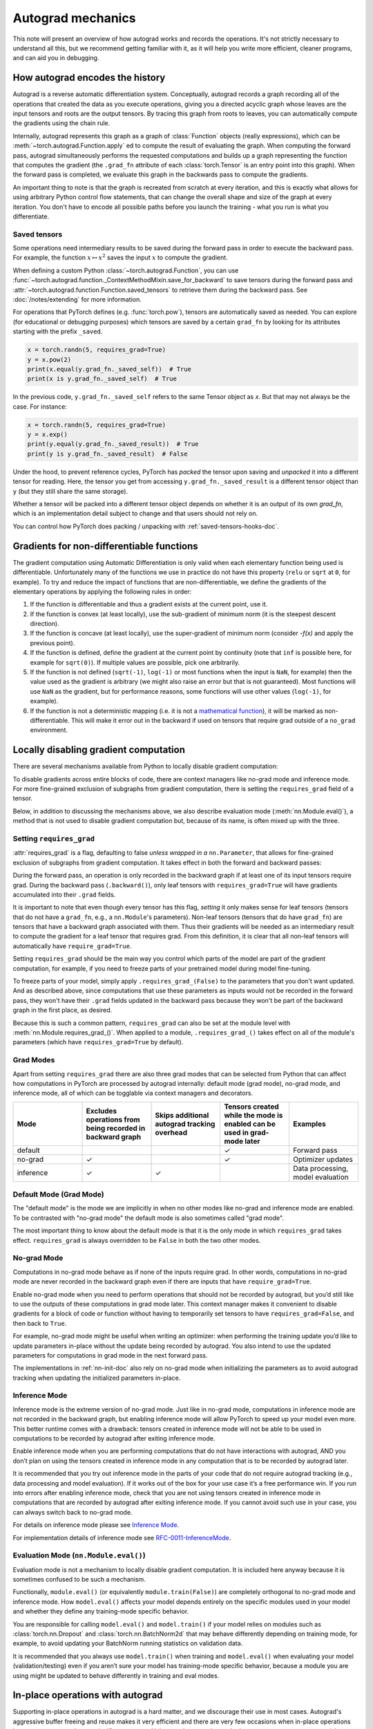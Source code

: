 .. _autograd-mechanics:

Autograd mechanics
==================

This note will present an overview of how autograd works and records the
operations. It's not strictly necessary to understand all this, but we recommend
getting familiar with it, as it will help you write more efficient, cleaner
programs, and can aid you in debugging.

.. _how-autograd-encodes-history:

How autograd encodes the history
--------------------------------

Autograd is a reverse automatic differentiation system.  Conceptually,
autograd records a graph recording all of the operations that created
the data as you execute operations, giving you a directed acyclic graph
whose leaves are the input tensors and roots are the output tensors.
By tracing this graph from roots to leaves, you can automatically
compute the gradients using the chain rule.

Internally, autograd represents this graph as a graph of
:class:`Function` objects (really expressions), which can be
:meth:`~torch.autograd.Function.apply` ed to compute the result of
evaluating the graph.  When computing the forward pass, autograd
simultaneously performs the requested computations and builds up a graph
representing the function that computes the gradient (the ``.grad_fn``
attribute of each :class:`torch.Tensor` is an entry point into this graph).
When the forward pass is completed, we evaluate this graph in the
backwards pass to compute the gradients.

An important thing to note is that the graph is recreated from scratch at every
iteration, and this is exactly what allows for using arbitrary Python control
flow statements, that can change the overall shape and size of the graph at
every iteration. You don't have to encode all possible paths before you
launch the training - what you run is what you differentiate.

.. _saved-tensors-doc:

Saved tensors
^^^^^^^^^^^^^

Some operations need intermediary results to be saved during the forward pass
in order to execute the backward pass. For example, the function
:math:`x\mapsto x^2` saves the input :math:`x` to compute the gradient.

When defining a custom Python :class:`~torch.autograd.Function`, you can use
:func:`~torch.autograd.function._ContextMethodMixin.save_for_backward` to save
tensors during the forward pass and
:attr:`~torch.autograd.function.Function.saved_tensors` to retrieve them
during the backward pass. See :doc:`/notes/extending` for more information.

For operations that PyTorch defines (e.g. :func:`torch.pow`), tensors are
automatically saved as needed. You can explore (for educational or debugging
purposes) which tensors are saved by a certain ``grad_fn`` by looking for its
attributes starting with the prefix ``_saved``.

.. code::

    x = torch.randn(5, requires_grad=True)
    y = x.pow(2)
    print(x.equal(y.grad_fn._saved_self))  # True
    print(x is y.grad_fn._saved_self)  # True


In the previous code, ``y.grad_fn._saved_self`` refers to the same Tensor object as `x`.
But that may not always be the case. For instance:

.. code::

    x = torch.randn(5, requires_grad=True)
    y = x.exp()
    print(y.equal(y.grad_fn._saved_result))  # True
    print(y is y.grad_fn._saved_result)  # False


Under the hood, to prevent reference cycles, PyTorch has *packed* the tensor
upon saving and *unpacked* it into a different tensor for reading. Here, the
tensor you get from accessing ``y.grad_fn._saved_result`` is a different tensor
object than ``y`` (but they still share the same storage).

Whether a tensor will be packed into a different tensor object depends on
whether it is an output of its own `grad_fn`, which is an implementation detail
subject to change and that users should not rely on.

You can control how PyTorch does packing / unpacking with :ref:`saved-tensors-hooks-doc`.


.. _non-differentiable-func-grad:

Gradients for non-differentiable functions
------------------------------------------

The gradient computation using Automatic Differentiation is only valid when each elementary function being used is differentiable.
Unfortunately many of the functions we use in practice do not have this property (``relu`` or ``sqrt`` at ``0``, for example).
To try and reduce the impact of functions that are non-differentiable, we define the gradients of the elementary operations by applying the following rules in order:

#. If the function is differentiable and thus a gradient exists at the current point, use it.
#. If the function is convex (at least locally), use the sub-gradient of minimum norm (it is the steepest descent direction).
#. If the function is concave (at least locally), use the super-gradient of minimum norm (consider `-f(x)` and apply the previous point).
#. If the function is defined, define the gradient at the current point by continuity (note that ``inf`` is possible here, for example for ``sqrt(0)``). If multiple values are possible, pick one arbitrarily.
#. If the function is not defined (``sqrt(-1)``, ``log(-1)`` or most functions when the input is ``NaN``, for example) then the value used as the gradient is arbitrary (we might also raise an error but that is not guaranteed). Most functions will use ``NaN`` as the gradient, but for performance reasons, some functions will use other values (``log(-1)``, for example).
#. If the function is not a deterministic mapping (i.e. it is not a `mathematical function`_), it will be marked as non-differentiable. This will make it error out in the backward if used on tensors that require grad outside of a ``no_grad`` environment.

.. _mathematical function: https://en.wikipedia.org/wiki/Function_(mathematics)

.. _locally-disable-grad-doc:

Locally disabling gradient computation
--------------------------------------

There are several mechanisms available from Python to locally disable gradient
computation:

To disable gradients across entire blocks of code, there are context managers
like no-grad mode and inference mode.
For more fine-grained exclusion of subgraphs from gradient computation,
there is setting the ``requires_grad`` field of a tensor.

Below, in addition to discussing the mechanisms above, we also describe
evaluation mode (:meth:`nn.Module.eval()`), a method that is not used
to disable gradient computation but, because of its name, is often mixed up with the three.

Setting ``requires_grad``
^^^^^^^^^^^^^^^^^^^^^^^^^

:attr:`requires_grad` is a flag, defaulting to false *unless wrapped
in a* ``nn.Parameter``, that allows for fine-grained exclusion of
subgraphs from gradient computation. It takes effect in both the
forward and backward passes:

During the forward pass, an operation is only recorded in the backward graph if
at least one of its input tensors require grad.
During the backward pass (``.backward()``), only leaf tensors with
``requires_grad=True`` will have gradients accumulated into their ``.grad``
fields.

It is important to note that even though every tensor has this flag,
*setting* it only makes sense for leaf tensors (tensors that do not have a
``grad_fn``, e.g., a ``nn.Module``'s parameters).
Non-leaf tensors (tensors that do have ``grad_fn``) are tensors that have a
backward graph associated with them. Thus their gradients will be needed
as an intermediary result to compute the gradient for a leaf tensor that
requires grad. From this definition, it is clear that all non-leaf tensors
will automatically have ``require_grad=True``.

Setting ``requires_grad`` should be the main way you control which parts
of the model are part of the gradient computation, for example, if you need to
freeze parts of your pretrained model during model fine-tuning.

To freeze parts of your model, simply apply ``.requires_grad_(False)`` to
the parameters that you don't want updated. And as described above,
since computations that use these parameters as inputs would not be recorded in
the forward pass, they won't have their ``.grad`` fields updated in the backward
pass because they won't be part of the backward graph in the first place, as
desired.

Because this is such a common pattern, ``requires_grad`` can also be set at
the module level with :meth:`nn.Module.requires_grad_()`.
When applied to a module, ``.requires_grad_()`` takes effect on all
of the module's parameters (which have ``requires_grad=True`` by default).

Grad Modes
^^^^^^^^^^

Apart from setting ``requires_grad`` there are also three grad modes that can
be selected from Python that can affect how computations in PyTorch are
processed by autograd internally: default mode (grad mode), no-grad mode,
and inference mode, all of which can be togglable via context managers and
decorators.

.. list-table::
   :widths: 50 50 50 50 50
   :header-rows: 1

   * - Mode
     - Excludes operations from being recorded in backward graph
     - Skips additional autograd tracking overhead
     - Tensors created while the mode is enabled can be used in grad-mode later
     - Examples
   * - default
     -
     -
     - ✓
     - Forward pass
   * - no-grad
     - ✓
     -
     - ✓
     - Optimizer updates
   * - inference
     - ✓
     - ✓
     -
     - Data processing, model evaluation

Default Mode (Grad Mode)
^^^^^^^^^^^^^^^^^^^^^^^^

The "default mode" is the mode we are implicitly in when no other modes like
no-grad and inference mode are enabled. To be contrasted with
"no-grad mode" the default mode is also sometimes called "grad mode".

The most important thing to know about the default mode is that it is the only
mode in which ``requires_grad`` takes effect. ``requires_grad`` is always overridden
to be ``False`` in both the two other modes.

No-grad Mode
^^^^^^^^^^^^

Computations in no-grad mode behave as if none of the inputs require grad.
In other words, computations in no-grad mode are never recorded in the backward graph
even if there are inputs that have ``require_grad=True``.

Enable no-grad mode when you need to perform operations that should not be
recorded by autograd, but you’d still like to use the outputs of these
computations in grad mode later. This context manager makes it convenient to
disable gradients for a block of code or function without
having to temporarily set tensors to have ``requires_grad=False``, and then
back to ``True``.

For example, no-grad mode might be useful when writing an optimizer: when
performing the training update you’d like to update parameters
in-place without the update being recorded by autograd.
You also intend to use the updated parameters for computations in
grad mode in the next forward pass.

The implementations in :ref:`nn-init-doc` also
rely on no-grad mode when initializing the parameters as to avoid
autograd tracking when updating the initialized parameters in-place.

Inference Mode
^^^^^^^^^^^^^^

Inference mode is the extreme version of no-grad mode. Just like in no-grad
mode, computations in inference mode are not recorded in the backward graph, but
enabling inference mode will allow PyTorch to speed up your model even more.
This better runtime comes with a drawback: tensors created in inference mode
will not be able to be used in computations to be recorded by autograd after
exiting inference mode.

Enable inference mode when you are performing computations that do not have
interactions with autograd, AND you don’t plan on using the tensors created
in inference mode in any computation that is to be recorded by autograd later.

It is recommended that you try out inference mode in the parts of your code
that do not require autograd tracking (e.g., data processing and model evaluation).
If it works out of the box
for your use case it’s a free performance win. If you run into errors after
enabling inference mode, check that you are not using tensors created in
inference mode in computations that are recorded by autograd after exiting inference
mode. If you cannot avoid such use in your case, you can always switch back
to no-grad mode.

For details on inference mode please see
`Inference Mode <https://pytorch.org/cppdocs/notes/inference_mode.html>`_.

For implementation details of inference mode see
`RFC-0011-InferenceMode <https://github.com/pytorch/rfcs/pull/17>`_.

Evaluation Mode (``nn.Module.eval()``)
^^^^^^^^^^^^^^^^^^^^^^^^^^^^^^^^^^^^^^

Evaluation mode is not a mechanism to locally disable gradient computation.
It is included here anyway because it is sometimes confused to be such a mechanism.

Functionally, ``module.eval()`` (or equivalently ``module.train(False)``) are completely
orthogonal to no-grad mode and inference mode. How ``model.eval()`` affects
your model depends entirely on the specific modules used in your model and
whether they define any training-mode specific behavior.

You are responsible for calling ``model.eval()`` and ``model.train()`` if your
model relies on modules such as :class:`torch.nn.Dropout` and
:class:`torch.nn.BatchNorm2d` that may behave
differently depending on training mode, for example, to avoid updating your
BatchNorm running statistics on validation data.

It is recommended that you always use ``model.train()`` when
training and ``model.eval()`` when evaluating your model (validation/testing) even
if you aren’t sure your model has training-mode specific behavior, because a
module you are using might be updated to behave differently in training and
eval modes.

In-place operations with autograd
---------------------------------

Supporting in-place operations in autograd is a hard matter, and we discourage
their use in most cases. Autograd's aggressive buffer freeing and reuse makes
it very efficient and there are very few occasions when in-place operations
lower memory usage by any significant amount. Unless you're operating
under heavy memory pressure, you might never need to use them.

There are two main reasons that limit the applicability of in-place operations:

1. In-place operations can potentially overwrite values required to compute
   gradients.

2. Every in-place operation requires the implementation to rewrite the
   computational graph. Out-of-place versions simply allocate new objects and
   keep references to the old graph, while in-place operations, require
   changing the creator of all inputs to the :class:`Function` representing
   this operation. This can be tricky, especially if there are many Tensors
   that reference the same storage (e.g. created by indexing or transposing),
   and in-place functions will raise an error if the storage of
   modified inputs is referenced by any other :class:`Tensor`.

In-place correctness checks
^^^^^^^^^^^^^^^^^^^^^^^^^^^

Every tensor keeps a version counter, that is incremented every time it is
marked dirty in any operation. When a Function saves any tensors for backward,
a version counter of their containing Tensor is saved as well. Once you access
``self.saved_tensors`` it is checked, and if it is greater than the saved value
an error is raised. This ensures that if you're using in-place
functions and not seeing any errors, you can be sure that the computed
gradients are correct.

Multithreaded Autograd
----------------------

The autograd engine is responsible for running all the backward operations
necessary to compute the backward pass. This section will describe all the details
that can help you make the best use of it in a multithreaded environment. (This is
relevant only for PyTorch 1.6+ as the behavior in previous version was different.)

User could train their model with multithreading code (e.g. Hogwild training), and
does not block on the concurrent backward computations, example code could be:

.. code::

    # Define a train function to be used in different threads
    def train_fn():
        x = torch.ones(5, 5, requires_grad=True)
        # forward
        y = (x + 3) * (x + 4) * 0.5
        # backward
        y.sum().backward()
        # potential optimizer update


    # User write their own threading code to drive the train_fn
    threads = []
    for _ in range(10):
        p = threading.Thread(target=train_fn, args=())
        p.start()
        threads.append(p)

    for p in threads:
        p.join()


Note that some behaviors that user should be aware of:

Concurrency on CPU
^^^^^^^^^^^^^^^^^^

When you run ``backward()`` or ``grad()`` via python or C++ API in multiple
threads on CPU, you are expecting to see extra concurrency instead of
serializing all the backward calls in a specific order during execution
(behavior before PyTorch 1.6).

Non-determinism
^^^^^^^^^^^^^^^

If you are calling ``backward()`` from multiple threads concurrently and have
shared inputs (i.e. Hogwild CPU training), then non-determinism should be expected.
This can occur because parameters are automatically shared across threads,
as such, multiple threads may access and try to accumulate the same ``.grad``
attribute during gradient accumulation. This is technically not safe, and
it might result in race condition and the result might be invalid to use.

Users developing multithreaded models featuring shared parameters should have the
threading model in mind and should understand the issues described above.

The functional API :func:`torch.autograd.grad` may be used to calculate the
gradients instead of ``backward()`` to avoid non-determinism.

Graph retaining
^^^^^^^^^^^^^^^

If part of the autograd graph is shared between threads, i.e. run first
part of forward single thread, then run second part in multiple threads,
then the first part of graph is shared. In this case different threads
execute ``grad()`` or ``backward()`` on the same graph might have issue of
destroying the graph on the fly of one thread, and the other thread will
crash in this case. Autograd will error out to the user similar to what call
``backward()`` twice with out ``retain_graph=True``, and let the user know
they should use ``retain_graph=True``.

Thread Safety on Autograd Node
^^^^^^^^^^^^^^^^^^^^^^^^^^^^^^

Since Autograd allows the caller thread to drive its backward execution for
potential parallelism, it's important that we ensure thread safety on CPU with
parallel ``backward()`` calls that share part/whole of the GraphTask.

Custom Python ``autograd.Function``\s are automatically thread safe because of GIL.
For built-in C++ Autograd Nodes (e.g. AccumulateGrad, CopySlices) and custom
``autograd::Function``\s, the Autograd Engine uses thread mutex locking to ensure
thread safety on autograd Nodes that might have state write/read.

No thread safety on C++ hooks
^^^^^^^^^^^^^^^^^^^^^^^^^^^^^

Autograd relies on the user to write thread safe C++ hooks. If you want the hook
to be correctly applied in multithreading environment, you will need to write
proper thread locking code to ensure the hooks are thread safe.

.. _complex_autograd-doc:

Autograd for Complex Numbers
----------------------------

The short version:

- When you use PyTorch to differentiate any function :math:`f(z)` with complex domain and/or codomain,
  the gradients are computed under the assumption that the function is a part of a larger real-valued
  loss function :math:`g(input)=L`. The gradient computed is :math:`\frac{\partial L}{\partial z^*}`
  (note the conjugation of z), the negative of which is precisely the direction of steepest descent
  used in Gradient Descent algorithm. Thus, there is a viable path in making the existing optimizers
  work out of the box with complex parameters.
- This convention matches TensorFlow's convention for complex
  differentiation, but is different from JAX (which computes
  :math:`\frac{\partial L}{\partial z}`).
- If you have a real-to-real function which internally uses complex
  operations, the convention here doesn't matter: you will always get
  the same result that you would have gotten if it had been implemented
  with only real operations.

If you are curious about the mathematical details, or want to know how
to define complex derivatives in PyTorch, read on.

What are complex derivatives?
^^^^^^^^^^^^^^^^^^^^^^^^^^^^^

The mathematical definition of complex-differentiability takes the
limit definition of a derivative and generalizes it to operate on
complex numbers. Consider a function :math:`f: ℂ → ℂ`,

    .. math::
        f(z=x+yj) = u(x, y) + v(x, y)j

where :math:`u` and :math:`v` are two variable real valued functions
and :math:`j` is the imaginary unit.

Using the derivative definition, we can write:

    .. math::
        f'(z) = \lim_{h \to 0, h \in C} \frac{f(z+h) - f(z)}{h}

In order for this limit to exist, not only must :math:`u` and :math:`v` must be
real differentiable, but :math:`f` must also satisfy the Cauchy-Riemann `equations
<https://en.wikipedia.org/wiki/Cauchy%E2%80%93Riemann_equations>`_.  In
other words: the limit computed for real and imaginary steps (:math:`h`)
must be equal. This is a more restrictive condition.

The complex differentiable functions are commonly known as holomorphic
functions. They are well behaved, have all the nice properties that
you've seen from real differentiable functions, but are practically of no
use in the optimization world. For optimization problems, only real valued objective
functions are used in the research community since complex numbers are not part of any
ordered field and so having complex valued loss does not make much sense.

It also turns out that no interesting real-valued objective fulfill the
Cauchy-Riemann equations. So the theory with holomorphic function cannot be
used for optimization and most people therefore use the Wirtinger calculus.

Wirtinger Calculus comes into the picture ...
^^^^^^^^^^^^^^^^^^^^^^^^^^^^^^^^^^^^^^^^^^^^^

So, we have this great theory of complex differentiability and
holomorphic functions, and we can’t use any of it at all, because many
of the commonly used functions are not holomorphic. What’s a poor
mathematician to do? Well, Wirtinger observed that even if :math:`f(z)`
isn’t holomorphic, one could rewrite it as a two variable function
:math:`f(z, z*)` which is always holomorphic. This is because real and
imaginary of the components of :math:`z` can be expressed in terms of
:math:`z` and :math:`z^*` as:

    .. math::
        \begin{aligned}
            \mathrm{Re}(z) &= \frac {z + z^*}{2} \\
            \mathrm{Im}(z) &= \frac {z - z^*}{2j}
        \end{aligned}

Wirtinger calculus suggests to study :math:`f(z, z^*)` instead, which is
guaranteed to be holomorphic if :math:`f` was real differentiable (another
way to think of it is as a change of coordinate system, from :math:`f(x, y)`
to :math:`f(z, z^*)`.)  This function has partial derivatives
:math:`\frac{\partial }{\partial z}` and :math:`\frac{\partial}{\partial z^{*}}`.
We can use the chain rule to establish a
relationship between these partial derivatives and the partial
derivatives w.r.t., the real and imaginary components of :math:`z`.

    .. math::
        \begin{aligned}
            \frac{\partial }{\partial x} &= \frac{\partial z}{\partial x} * \frac{\partial }{\partial z} + \frac{\partial z^*}{\partial x} * \frac{\partial }{\partial z^*} \\
                                         &= \frac{\partial }{\partial z} + \frac{\partial }{\partial z^*}   \\
            \\
            \frac{\partial }{\partial y} &= \frac{\partial z}{\partial y} * \frac{\partial }{\partial z} + \frac{\partial z^*}{\partial y} * \frac{\partial }{\partial z^*} \\
                                         &= 1j * \left(\frac{\partial }{\partial z} - \frac{\partial }{\partial z^*}\right)
        \end{aligned}

From the above equations, we get:

    .. math::
        \begin{aligned}
            \frac{\partial }{\partial z} &= 1/2 * \left(\frac{\partial }{\partial x} - 1j * \frac{\partial }{\partial y}\right)   \\
            \frac{\partial }{\partial z^*} &= 1/2 * \left(\frac{\partial }{\partial x} + 1j * \frac{\partial }{\partial y}\right)
        \end{aligned}

which is the classic definition of Wirtinger calculus that you would find on `Wikipedia <https://en.wikipedia.org/wiki/Wirtinger_derivatives>`_.

There are a lot of beautiful consequences of this change.

- For one, the Cauchy-Riemann equations translate into simply saying that :math:`\frac{\partial f}{\partial z^*} = 0` (that is to say, the function :math:`f` can be written
  entirely in terms of :math:`z`, without making reference to :math:`z^*`).
- Another important (and somewhat counterintuitive) result, as we’ll see later, is that when we do optimization on a real-valued loss, the step we should
  take while making variable update is given by :math:`\frac{\partial Loss}{\partial z^*}` (not :math:`\frac{\partial Loss}{\partial z}`).

For more reading, check out: https://arxiv.org/pdf/0906.4835.pdf

How is Wirtinger Calculus useful in optimization?
^^^^^^^^^^^^^^^^^^^^^^^^^^^^^^^^^^^^^^^^^^^^^^^^^

Researchers in audio and other fields, more commonly, use gradient
descent to optimize real valued loss functions with complex variables.
Typically, these people treat the real and imaginary values as separate
channels that can be updated. For a step size :math:`\alpha/2` and loss
:math:`L`, we can write the following equations in :math:`ℝ^2`:

    .. math::
        \begin{aligned}
            x_{n+1} &= x_n - (\alpha/2) * \frac{\partial L}{\partial x}  \\
            y_{n+1} &= y_n - (\alpha/2) * \frac{\partial L}{\partial y}
        \end{aligned}

How do these equations translate into complex space :math:`ℂ`?

    .. math::
        \begin{aligned}
            z_{n+1} &= x_n - (\alpha/2) * \frac{\partial L}{\partial x} + 1j * (y_n - (\alpha/2) * \frac{\partial L}{\partial y}) \\
                    &= z_n - \alpha * 1/2 * \left(\frac{\partial L}{\partial x} + j \frac{\partial L}{\partial y}\right) \\
                    &= z_n - \alpha * \frac{\partial L}{\partial z^*}
        \end{aligned}

Something very interesting has happened: Wirtinger calculus tells us
that we can simplify the complex variable update formula above to only
refer to the conjugate Wirtinger derivative
:math:`\frac{\partial L}{\partial z^*}`, giving us exactly the step we take in optimization.

Because the conjugate Wirtinger derivative gives us exactly the correct step for a real valued loss function, PyTorch gives you this derivative
when you differentiate a function with a real valued loss.

How does PyTorch compute the conjugate Wirtinger derivative?
^^^^^^^^^^^^^^^^^^^^^^^^^^^^^^^^^^^^^^^^^^^^^^^^^^^^^^^^^^^^^^^

Typically, our derivative formulas take in `grad_output` as an input,
representing the incoming Vector-Jacobian product that we’ve already
computed, aka, :math:`\frac{\partial L}{\partial s^*}`, where :math:`L`
is the loss of the entire computation (producing a real loss) and
:math:`s` is the output of our function. The goal here is to compute
:math:`\frac{\partial L}{\partial z^*}`, where :math:`z` is the input of
the function.  It turns out that in the case of real loss, we can
get away with *only* calculating :math:`\frac{\partial L}{\partial s^*}`,
even though the chain rule implies that we also need to
have access to :math:`\frac{\partial L}{\partial s}`.  If you want
to skip this derivation, look at the last equation in this section
and then skip to the next section.

Let’s continue working with :math:`f(z = x + yj) = c * z = c * (x+yj)` as an example, where :math:`c \in ℝ`.

Using the first way to compute the Wirtinger derivatives, we have.

.. math::
    \begin{aligned}
        \frac{\partial s}{\partial z} &= 1/2 * \left(\frac{\partial s}{\partial x} - \frac{\partial s}{\partial y} j\right) \\
                                      &= 1/2 * (c - (c * 1j) * 1j)  \\
                                      &= c                          \\
        \\
        \\
        \frac{\partial s}{\partial z^*} &= 1/2 * \left(\frac{\partial s}{\partial x} + \frac{\partial s}{\partial y} j\right) \\
                                        &= 1/2 * (c + (c * 1j) * 1j)  \\
                                        &= 0                          \\
    \end{aligned}

Using :eq:`[4]`, and `grad\_output = 1.0` (which is the default grad output value used when :func:`backward` is called on a scalar output in PyTorch), we get:

    .. math::
        \frac{\partial L}{\partial z^*} = 1 * 0 + 1 * c = c

Using the second way to compute Wirtinger derivatives, we directly get:

    .. math::
        \begin{aligned}
           \frac{\partial s}{\partial z} &= \frac{\partial (c*z)}{\partial z}       \\
                                         &= c                                       \\
            \frac{\partial s}{\partial z^*} &= \frac{\partial (c*z)}{\partial z^*}       \\
                                         &= 0
        \end{aligned}

And using :eq:`[4]` again, we get :math:`\frac{\partial L}{\partial z^*} = c`. As you can see, the second way involves lesser calculations, and comes
in more handy for faster calculations.

What about cross-domain functions?
^^^^^^^^^^^^^^^^^^^^^^^^^^^^^^^^^^

Some functions map from complex inputs to real outputs, or vice versa.
These functions form a special case of :eq:`[4]`, which we can derive using the
chain rule:

    - For :math:`f: ℂ → ℝ`, we get:

        .. math::
            \frac{\partial L}{\partial z^*} = 2 * grad\_output * \frac{\partial s}{\partial z^{*}}

    - For :math:`f: ℝ → ℂ`, we get:

        .. math::
            \frac{\partial L}{\partial z^*} = 2 * \mathrm{Re}(grad\_output^* * \frac{\partial s}{\partial z^{*}})

.. _saved-tensors-hooks-doc:

Hooks for saved tensors
-----------------------

You can control :ref:`how saved tensors are packed / unpacked
<saved-tensors-doc>` by defining a pair of ``pack_hook`` / ``unpack_hook``
hooks.  The ``pack_hook`` function should take a tensor as its single argument
but can return any python object (e.g. another tensor, a tuple, or even a
string containing a filename). The ``unpack_hook`` function takes as its single
argument the output of ``pack_hook`` and should return a tensor to be used in
the backward pass. The tensor returned by ``unpack_hook`` only needs to have
the same content as the tensor passed as input to ``pack_hook``. In particular,
any autograd-related metadata can be ignored as they will be overwritten during
unpacking.

An example of such pair is:

.. code::

    class SelfDeletingTempFile():
        def __init__(self):
            self.name = os.path.join(tmp_dir, str(uuid.uuid4()))

        def __del__(self):
            os.remove(self.name)

    def pack_hook(tensor):
        if tensor.numel() < SAVE_ON_DISK_THRESHOLD:
            return tensor
        temp_file = SelfDeletingTempFile()
        torch.save(tensor, temp_file.name)
        return temp_file

    def unpack_hook(tensor_or_sctf):
        if isinstance(tensor_or_sctf, torch.Tensor):
            return tensor_or_sctf
        return torch.load(tensor_or_sctf.name)

Notice that the ``unpack_hook`` should not delete the temporary file because it
might be called multiple times: the temporary file should be alive for as long
as the returned `SelfDeletingTempFile` object is alive.  In the above example,
we prevent leaking the temporary file by closing it when it is no longer needed
(on deletion of the `SelfDeletingTempFile` object).

.. note::

    We guarantee that ``pack_hook`` will only be called once but ``unpack_hook`` can
    be called as many times as the backward pass requires it and we expect it to
    return the same data each time.

.. warning::

    Performing inplace operations on the input of any of the functions is forbidden
    as they may lead to unexpected side-effects. PyTorch will throw an error if the
    input to a pack hook is modified inplace but does not catch the case where the
    input to an unpack hook is modified inplace.


Registering hooks for a saved tensor
^^^^^^^^^^^^^^^^^^^^^^^^^^^^^^^^^^^^

You can register a pair of hooks on a saved tensor by calling the
:meth:`~torch.autograd.SavedTensor.register_hooks` method on a
:class:`SavedTensor` object. Those objects are exposed as attributes of a
``grad_fn`` and start with the ``_raw_saved_`` prefix.

.. code::

    x = torch.randn(5, requires_grad=True)
    y = x.pow(2)
    y.grad_fn._raw_saved_self.register_hooks(pack_hook, unpack_hook)

The ``pack_hook`` method is called as soon as the pair is registered.
The ``unpack_hook`` method is called each time the saved tensor needs to be
accessed, either by means of ``y.grad_fn._saved_self`` or during the backward
pass.

.. warning::

    If you maintain a reference to a :class:`SavedTensor` after the saved
    tensors have been released (i.e. after backward has been called), calling
    its :meth:`~torch.autograd.SavedTensor.register_hooks` is forbidden.
    PyTorch will throw an error most of the time but it may fail
    to do so in some cases and undefined behavior may arise.

Registering default hooks for saved tensors
^^^^^^^^^^^^^^^^^^^^^^^^^^^^^^^^^^^^^^^^^^^

Alternatively, you can use the context-manager
:class:`~torch.autograd.graph.saved_tensors_hooks` to register a pair of
hooks which will be applied to *all* saved tensors that are created in
that context.

Example:

.. code::

    # Only save on disk tensors that have size >= 1000
    SAVE_ON_DISK_THRESHOLD = 1000

    def pack_hook(tensor):
        if tensor.numel() < SAVE_ON_DISK_THRESHOLD:
            return tensor
        temp_file = SelfDeletingTempFile()
        torch.save(tensor, temp_file.name)
        return temp_file

    def unpack_hook(tensor_or_sctf):
        if isinstance(tensor_or_sctf, torch.Tensor):
            return tensor_or_sctf
        return torch.load(tensor_or_sctf.name)

    class Model(nn.Module):
        def forward(self, x):
            with torch.autograd.graph.saved_tensors_hooks(pack_hook, unpack_hook):
              # ... compute output
              output = x
            return output

    model = Model()
    net = nn.DataParallel(model)



The hooks defined with this context manager are thread-local.
Hence, the following code will not produce the desired effects because the hooks do not go
through `DataParallel`.

.. code::

      # Example what NOT to do

      net = nn.DataParallel(model)
      with torch.autograd.graph.saved_tensors_hooks(pack_hook, unpack_hook):
          output = net(input)


Note that using those hooks disables all the optimization in place to reduce
Tensor object creation. For example:

.. code::

    with torch.autograd.graph.saved_tensors_hooks(lambda x: x, lambda x: x):
        x = torch.randn(5, requires_grad=True)
        y = x * x

Without the hooks, ``x``, ``y.grad_fn._saved_self`` and
``y.grad_fn._saved_other`` all refer to the same tensor object.
With the hooks, PyTorch will pack and unpack `x` into two new tensor objects
that share the same storage with the original `x` (no copy performed).

.. _backward-hooks-execution:

Backward Hooks execution
------------------------

This section will discuss when different hooks fire or don't fire.
Then it will discuss the order in which they are fired.
The hooks that will be covered are: backward hooks registered to Tensor via
:meth:`torch.Tensor.register_hook`, post-accumulate-grad hooks registered to
Tensor via :meth:`torch.Tensor.register_post_accumulate_grad_hook`, post-hooks
registered to Node via :meth:`torch.autograd.graph.Node.register_hook`, and
pre-hooks registered to Node via :meth:`torch.autograd.graph.Node.register_prehook`.

Whether a particular hook will be fired
^^^^^^^^^^^^^^^^^^^^^^^^^^^^^^^^^^^^^^^

Hooks registered to a Tensor via :meth:`torch.Tensor.register_hook`
are executed when gradients are being computed for that Tensor. (Note that this does not require
the Tensor's grad_fn to be executed. For example, if the Tensor is passed
as part of the ``inputs`` argument to :func:`torch.autograd.grad`,
the Tensor's grad_fn may not be executed, but the hook register to that Tensor will always be executed.)

Hooks registered to a Tensor via :meth:`torch.Tensor.register_post_accumulate_grad_hook`
are executed after the gradients have been accumulated for that Tensor, meaning the
Tensor's grad field has been set. Whereas hooks registered via :meth:`torch.Tensor.register_hook`
are run as gradients are being computed, hooks registered via :meth:`torch.Tensor.register_post_accumulate_grad_hook`
are only triggered once the Tensor's grad field is updated by autograd at the end of
the backward pass. Thus, post-accumulate-grad hooks can only be registered for leaf
Tensors. Registering a hook via :meth:`torch.Tensor.register_post_accumulate_grad_hook`
on a non-leaf Tensor will error, even if you call `backward(retain_graph=True)`.

Hooks registered to :class:`torch.autograd.graph.Node` using
:meth:`torch.autograd.graph.Node.register_hook` or
:meth:`torch.autograd.graph.Node.register_prehook` are only fired if
the Node it was registered to is executed.

Whether a particular Node is executed may depend on whether the backward pass was called with
:func:`torch.autograd.grad` or :func:`torch.autograd.backward`.
Specifically, you should be aware of these differences when you register a hook on a
Node corresponding to a Tensor that you are passing to :func:`torch.autograd.grad` or
:func:`torch.autograd.backward` as part of the ``inputs`` argument.

If you are using :func:`torch.autograd.backward`, all of the above mentioned hooks will be executed,
whether or not you specified the ``inputs`` argument. This is because `.backward()` executes all
Nodes, even if they correspond to a Tensor specified as an input.
(Note that the execution of this additional Node corresponding to Tensors passed as  ``inputs``
is usually unnecessary, but done anyway. This behavior is subject to change;
you should not depend on it.)

On the other hand, if you are using :func:`torch.autograd.grad`, the backward hooks registered
to Nodes that correspond to the Tensors passed to ``input`` may not be executed, because
those Nodes will not be executed unless there is another input that depends on the gradient
result of this Node.

The order in which the different hooks are fired
^^^^^^^^^^^^^^^^^^^^^^^^^^^^^^^^^^^^^^^^^^^^^^^^

The order in which things happen are:

#. hooks registered to Tensor are executed
#. pre-hooks registered to Node are executed (if Node is executed).
#. the ``.grad`` field is updated for Tensors that retain_grad
#. Node is executed (subject to rules above)
#. for leaf Tensors that have ``.grad`` accumulated, post-accumulate-grad hooks are executed
#. post-hooks registered to Node are executed (if Node is executed)

If multiple hooks of the same type are registered on the same Tensor or Node
they are executed in the order in which they are registered.
Hooks that are executed later can observe the modifications to the gradient made by
earlier hooks.

Special hooks
^^^^^^^^^^^^^

:func:`torch.autograd.graph.register_multi_grad_hook` is implemented using hooks registered
to Tensors. Each individual Tensor hook is fired following the Tensor hook ordering
defined above and the registered multi-grad hook is called when the last Tensor gradient
is computed.

:meth:`torch.nn.modules.module.register_module_full_backward_hook` is implemented using hooks
registered to Node. As the forward is computed, hooks are registered to grad_fn corresponding
to the inputs and outputs of the module. Because a module may take multiple inputs and return
multiple outputs, a dummy custom autograd Function is first applied to the inputs of the module
before forward and the outputs of the module before the output of forward is returned to ensure
that those Tensors share a single grad_fn, which we can then attach our hooks to.

Behavior of Tensor hooks when Tensor is modified in-place
^^^^^^^^^^^^^^^^^^^^^^^^^^^^^^^^^^^^^^^^^^^^^^^^^^^^^^^^^

Usually hooks registered to a Tensor receive the gradient of the outputs with respect to that
Tensor, where the value of the Tensor is taken to be its value at the time backward is computed.

However, if you register hooks to a Tensor, and then modify that Tensor in-place, hooks
registered before in-place modification similarly receive gradients of the outputs with
respect to the Tensor, but the value of the Tensor is taken to be its value before
in-place modification.

If you prefer the behavior in the former case,
you should register them to the Tensor after all in-place modifications to it have been made.
For example:

.. code::

    t = torch.tensor(1., requires_grad=True).sin()
    t.cos_()
    t.register_hook(fn)
    t.backward()

Furthermore, it can be helpful to know that under the hood,
when hooks are registered to a Tensor, they actually become permanently bound to the grad_fn
of that Tensor, so if that Tensor is then modified in-place,
even though the Tensor now has a new grad_fn, hooks registered before it was
modified in-place will continue to be associated with the old grad_fn, e.g. they will
fire when that Tensor's old grad_fn is reached in the graph by the autograd engine.
